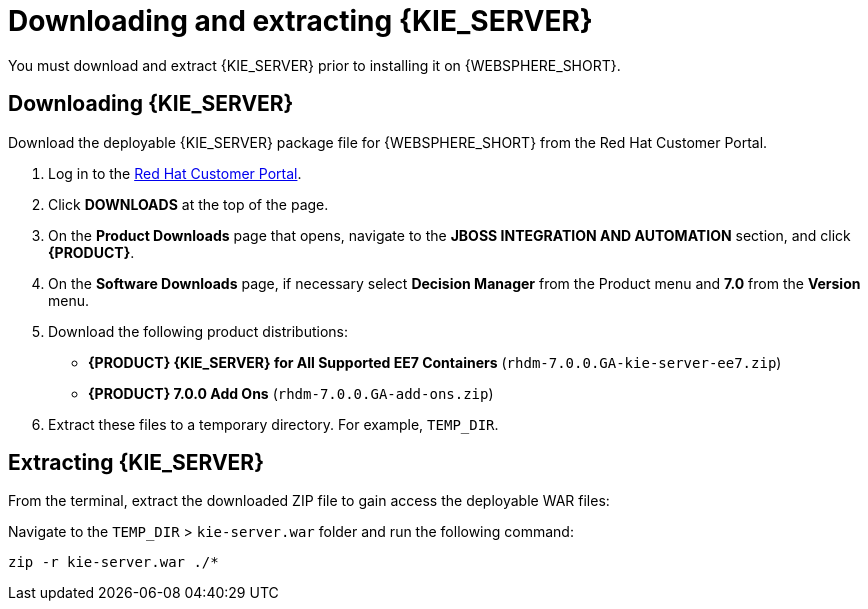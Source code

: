 [id='download-extract']
= Downloading and extracting {KIE_SERVER}

You must download and extract {KIE_SERVER} prior to installing it on {WEBSPHERE_SHORT}.

== Downloading {KIE_SERVER}

Download the deployable {KIE_SERVER} package file for {WEBSPHERE_SHORT} from the Red Hat Customer Portal.

. Log in to the https://access.redhat.com[Red Hat Customer Portal].
. Click *DOWNLOADS* at the top of the page.
. On the *Product Downloads* page that opens, navigate to the *JBOSS INTEGRATION AND AUTOMATION* section, and click *{PRODUCT}*.
. On the *Software Downloads* page, if necessary select *Decision Manager* from the Product menu and *7.0* from the *Version* menu.
. Download the following product distributions:
* *{PRODUCT} {KIE_SERVER} for All Supported EE7 Containers* (`rhdm-7.0.0.GA-kie-server-ee7.zip`)
* *{PRODUCT} 7.0.0 Add Ons* (`rhdm-7.0.0.GA-add-ons.zip`)
. Extract these files to a temporary directory. For example, `TEMP_DIR`.

== Extracting {KIE_SERVER}



ifdef::BA[]
The downloaded installation ZIP file for {PRODUCT} (`jboss-bpmsuite-{PRODUCT_VERSION}.0.GA-deployable-was9.zip`) contains the {PRODUCT} WAR deployable archive (`business-central.war`), the {KIE_SERVER} WAR deployable archive (`kie-server.war`), and the Dashbuilder WAR deployable archive (`dashbuilder.war`).
endif::BA[]

ifdef::DM[]
The downloaded installation ZIP file for {KIE_SERVER} (`rhdm-7.0.0.GA-kie-server-ee7.zip`) contains the {PRODUCT} WAR deployable archive (`kie-server.war`).
endif::DM[]

From the terminal, extract the downloaded ZIP file to gain access the deployable WAR files:

ifdef::BA[]
[source]
----
unzip rhdm-7.0.0.GA-kie-server-ee7.zip -d TEMP_DIR
----
endif::BA[]

ifdef::DM[]
[source]
----
unzip rhdm-7.0.0.GA-kie-server-ee7.zip -d TEMP_DIR
----
endif::DM[]

Navigate to the `TEMP_DIR` > `kie-server.war` folder and run the following command:

[source]
----
zip -r kie-server.war ./*
----
